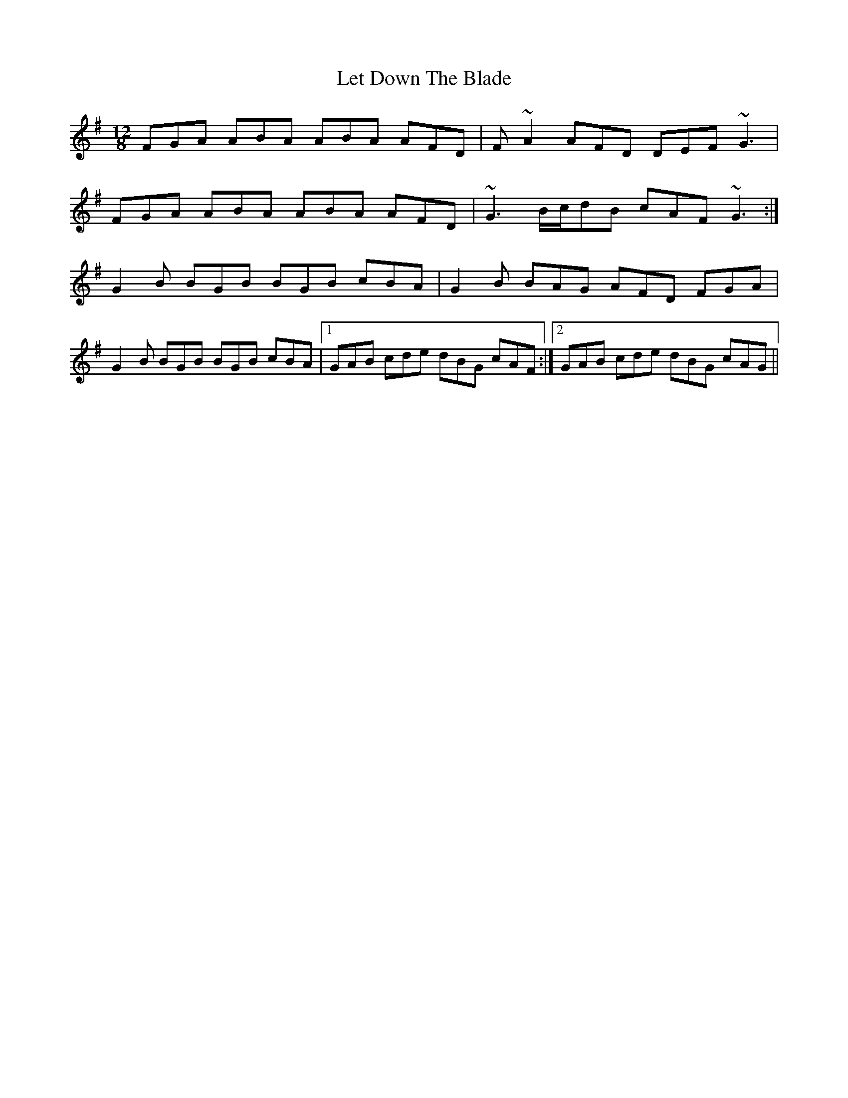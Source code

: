 X: 23442
T: Let Down The Blade
R: slide
M: 12/8
K: Dmixolydian
FGA ABA ABA AFD|F~A2 AFD DEF ~G3|
FGA ABA ABA AFD|~G3 B/c/dB cAF ~G3:|
G2B BGB BGB cBA|G2B BAG AFD FGA|
G2B BGB BGB cBA|1 GAB cde dBG cAF:|2 GAB cde dBG cAG||

